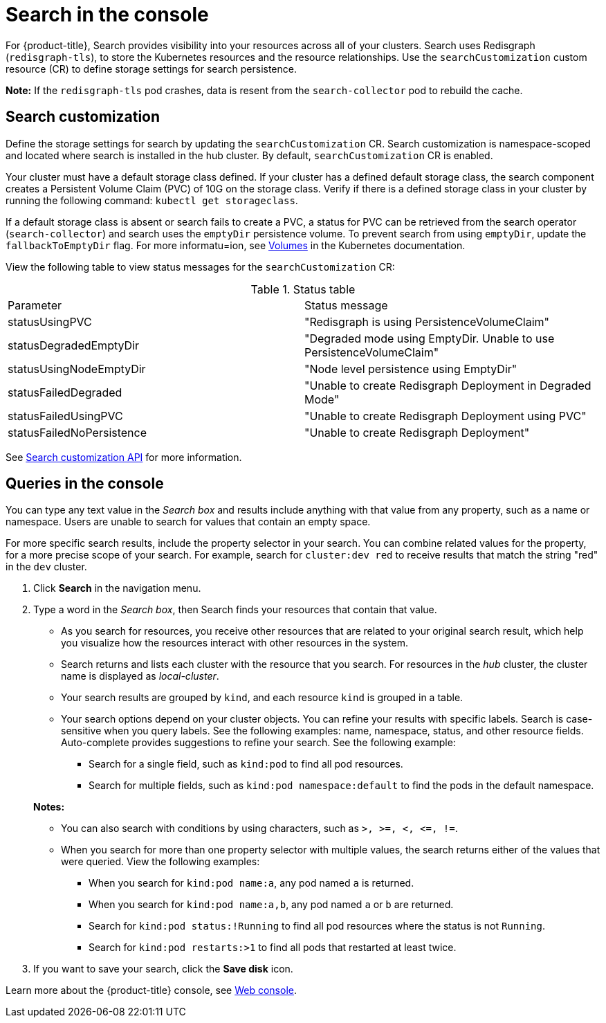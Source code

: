 [#search-in-the-console]
= Search in the console

For {product-title}, Search provides visibility into your resources across all of your clusters. Search uses Redisgraph (`redisgraph-tls`), to store the Kubernetes resources and the resource relationships. Use the `searchCustomization` custom resource (CR) to define storage settings for search persistence. 

*Note:* If the `redisgraph-tls` pod crashes, data is resent from the `search-collector` pod to rebuild the cache.

[#search-customization]
== Search customization

Define the storage settings for search by updating the `searchCustomization` CR. Search customization is namespace-scoped and located where search is installed in the hub cluster. By default, `searchCustomization` CR is enabled.

Your cluster must have a default storage class defined. If your cluster has a defined default storage class, the search component creates a Persistent Volume Claim (PVC) of 10G on the storage class. Verify if there is a defined storage class in your cluster by running the following command: `kubectl get storageclass`. 

If a default storage class is absent or search fails to create a PVC, a status for PVC can be retrieved from the search operator (`search-collector`) and search uses the `emptyDir` persistence volume. To prevent search from using `emptyDir`, update the `fallbackToEmptyDir` flag. For more informatu=ion, see link:https://kubernetes.io/docs/concepts/storage/volumes/#emptydir[Volumes] in the Kubernetes documentation. 

// do users need to run a command to access the CR?
View the following table to view status messages for the `searchCustomization` CR:

.Status table
|===
| Parameter | Status message
| statusUsingPVC | "Redisgraph is using PersistenceVolumeClaim"
| statusDegradedEmptyDir | "Degraded mode using EmptyDir. Unable to use PersistenceVolumeClaim"
| statusUsingNodeEmptyDir | "Node level persistence using EmptyDir"
| statusFailedDegraded | "Unable to create Redisgraph Deployment in Degraded Mode"
| statusFailedUsingPVC | "Unable to create Redisgraph Deployment using PVC"
| statusFailedNoPersistence | "Unable to create Redisgraph Deployment"
|===

See link:../console/search.json.adoc#search-api[Search customization API] for more information.

[#queries-in-the-console]
== Queries in the console

You can type any text value in the _Search box_ and results include anything with that value from any property, such as a name or namespace. Users are unable to search for values that contain an empty space.

For more specific search results, include the property selector in your search. You can combine related values for the property, for a more precise scope of your search. For example, search for `cluster:dev red` to receive results that match the string "red" in the `dev` cluster.

. Click *Search* in the navigation menu.
. Type a word in the _Search box_, then Search finds your resources that contain that value.
 ** As you search for resources, you receive other resources that are related to your original search result, which help you visualize how the resources interact with other resources in the system.
 ** Search returns and lists each cluster with the resource that you search.
For resources in the _hub_ cluster, the cluster name is displayed as _local-cluster_.
 ** Your search results are grouped by `kind`, and each resource `kind` is grouped in a table.
 ** Your search options depend on your cluster objects.
You can refine your results with specific labels.
Search is case-sensitive when you query labels.
See the following examples: name, namespace, status, and other resource fields.
Auto-complete provides suggestions to refine your search.
See the following example:
  *** Search for a single field, such as `kind:pod` to find all pod resources.
  *** Search for multiple fields, such as `kind:pod namespace:default` to find the pods in the default namespace.

+
*Notes:*

** You can also search with conditions by using characters, such as `+>, >=, <, <=, !=+`.
** When you search for more than one property selector with multiple values, the search returns either of the values that were queried. View the following examples:
*** When you search for `kind:pod name:a`, any pod named `a` is returned.
*** When you search for `kind:pod name:a,b`, any pod named `a` or `b` are returned.
*** Search for `kind:pod status:!Running` to find all pod resources where the status is not `Running`.
*** Search for `kind:pod restarts:>1` to find all pods that restarted at least twice.
. If you want to save your search, click the *Save disk* icon.

Learn more about the {product-title} console, see xref:../console/console_intro.adoc#web-console[Web console].
